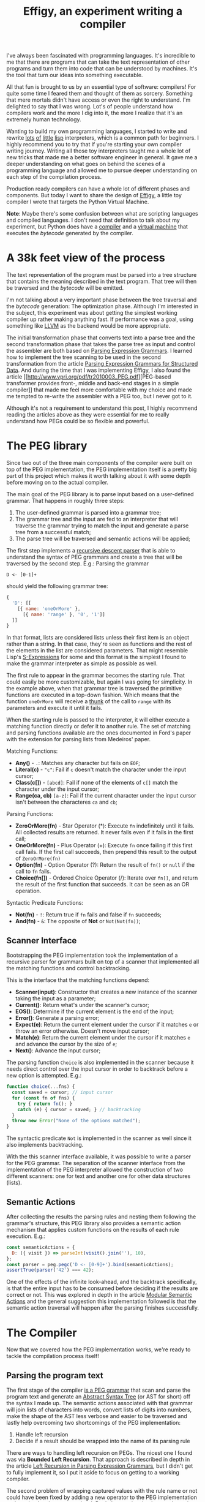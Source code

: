 #+TITLE: Effigy, an experiment writing a compiler

I've always been fascinated with programming languages.  It's
incredible to me that there are programs that can take the text
representation of other programs and turn them into code that can be
understood by machines.  It's the tool that turn our ideas into
something executable.

All that fun is brought to us by an essential type of software:
compilers!  For quite some time I feared them and thought of them as
sorcery.  Something that mere mortals didn't have access or even the
right to understand.  I'm delighted to say that I was wrong.  Lot's of
people understand how compilers work and the more I dig into it, the
more I realize that it's an extremely human technology.

Wanting to build my own programming languages, I started to write and
rewrite [[https://github.com/clarete/wheelbarrow/blob/master/lispinho/js/main.js][lots]] [[https://github.com/clarete/yal][of]] [[https://gist.github.com/clarete/03e825a70c4b4047468cc9d07ec47e4b][little]] [[https://github.com/clarete/wheelbarrow/blob/master/lispinho/js/main2.js][lisp]] interpreters, which is a common path for
beginners.  I highly recommend you to try that if you're starting your
own compiler writing journey.  Writing all those toy interpreters
taught me a whole lot of new tricks that made me a better software
engineer in general.  It gave me a deeper understanding on what goes
on behind the scenes of a programming language and allowed me to
pursue deeper understanding on each step of the compilation process.

Production ready compilers can have a whole lot of different phases
and components. But today I want to share the design of [[https://github.com/clarete/effigy][Effigy]], a
little toy compiler I wrote that targets the Python Virtual Machine.

#+BEGIN_note
*Note*: Maybe there's some confusion between what are scripting
languages and compiled languages.  I don't need that definition to
talk about my experiment, but Python does have a [[https://github.com/python/cpython/blob/master/Python/compile.c][compiler]] and a
[[https://github.com/python/cpython/blob/master/Python/ceval.c][virtual machine]] that executes the /bytecode/ generated by the
compiler.
#+END_note

* A 38k feet view of the process

  The text representation of the program must be parsed into a tree
  structure that contains the meaning described in the text program.
  That tree will then be traversed and the /bytecode/ will be emitted.

  #+BEGIN_centralized
  [[./effigy-an-experiment-writing-a-compiler-overview.png]]
  #+END_centralized

  I'm not talking about a very important phase between the tree
  traversal and the /bytecode/ generation: The optimization phase.
  Although I'm interested in the subject, this experiment was about
  getting the simplest working compiler up rather making anything
  fast. If performance was a goal, using something like [[http://llvm.org][LLVM]] as the
  backend would be more appropriate.

  The initial transformation phase that converts text into a parse
  tree and the second transformation phase that takes the parse tree
  as input and control the assembler are both based on [[https://bford.info/pub/lang/peg.pdf][Parsing
  Expression Grammars]].  I learned how to implement the tree scanning
  to be used in the second transformation from the article [[http://www.lua.inf.puc-rio.br/publications/mascarenhas11parsing.pdf][Parsing
  Expression Grammars for Structured Data]].  And during the time that I
  was implementing Effigy, I also found the article [[http://www.vpri.org/pdf/tr2010003_PEG.pdf][PEG-based
  transformer provides front-, middle and back-end stages in a simple
  compiler]] that made me feel more comfortable with my choice and made
  me tempted to re-write the assembler with a PEG too, but I never got
  to it.

  Although it's not a requirement to understand this post, I highly
  recommend reading the articles above as they were essential for me
  to really understand how PEGs could be so flexible and powerful.

* The PEG library

  Since two out of the three main components of the compiler were
  built on top of the PEG implementation, the PEG implementation
  itself is a pretty big part of this project which makes it worth
  talking about it with some depth before moving on to the actual
  compiler.

  The main goal of the PEG library is to parse input based on a
  user-defined grammar. That happens in roughly three steps:

  1. The user-defined grammar is parsed into a grammar tree;
  2. The grammar tree and the input are fed to an interpreter that
     will traverse the grammar trying to match the input and generate
     a parse tree from a successful match;
  3. The parse tree will be traversed and semantic actions will be
     applied;
     
  The first step implements a [[https://en.wikipedia.org/wiki/Recursive_descent_parser][recursive descent parser]] that is able to
  understand the syntax of PEG grammars and create a tree that will be
  traversed by the second step. E.g.: Parsing the grammar

  #+begin_src peg
  D <- [0-1]+
  #+end_src

  should yield the following grammar tree:

  #+begin_src js
  {
    'D': [[
      [{ name: 'oneOrMore' },
        [{ name: 'range' }, '0', '1']]
    ]]
  }
  #+end_src

  In that format, lists are considered lists unless their first item
  is an object rather than a string. In that case, they're seen as
  functions and the rest of the elements in the list are considered
  parameters. That might resemble Lisp's [[https://en.wikipedia.org/wiki/S-expression][S-Expressions]] for some and
  this format is the simplest I found to make the grammar interpreter
  as simple as possible as well.

  The first rule to appear in the grammar becomes the starting
  rule. That could easily be more customizable, but again I was going
  for simplicity. In the example above, when that grammar tree is
  traversed the primitive functions are executed in a top-down
  fashion.  Which means that the function ~oneOrMore~ will receive a
  [[https://en.wikipedia.org/wiki/Thunk][thunk]] of the call to ~range~ with its parameters and execute it
  until it fails.

  When the starting rule is passed to the interpreter, it will either
  execute a matching function directly or defer it to another rule.
  The set of matching and parsing functions available are the ones
  documented in Ford's paper with the extension for parsing lists from
  Medeiros' paper.

  Matching Functions:
  * *Any()* - ~.~: Matches any character but fails on ~EOF~;
  * *Literal(c)* - ~"c"~: Fail if ~c~ doesn't match the character
    under the input cursor;
  * *Class(c[])* - ~[abcd]~: Fail if none of the elements of ~c[]~
    match the character under the input cursor;
  * *Range(ca, cb)* ~[a-z]~: Fail if the current character under the
    input cursor isn't between the characteres ~ca~ and ~cb~;

  Parsing Functions:
  * *ZeroOrMore(fn)* - Star Operator (*): Execute ~fn~ indefinitely
    until it fails.  All collected results are returned. It never
    fails even if it fails in the first call;
  * *OneOrMore(fn)* - Plus Operator (+): Execute ~fn~ once failing if
    this first call fails. If the first call succeeds, then prepend
    this result to the output of ~ZeroOrMore(fn)~
  * *Option(fn)* - Option Operator (?): Return the result of ~fn()~ or
    ~null~ if the call to ~fn~ fails.
  * *Choice(fn[])* - Ordered Choice Operator (/): Iterate over ~fn[]~,
    and return the result of the first function that succeeds. It can
    be seen as an OR operation.

  Syntactic Predicate Functions:
  * *Not(fn)* - ~!~: Return true if ~fn~ fails and false if ~fn~
    succeeds;
  * *And(fn)* - ~&~: The opposite of *Not* or ~Not(Not(fn))~;

** Scanner Interface

   Bootstrapping the PEG implementation took the implementation of a
   recursive parser for grammars built on top of a scanner that
   implemented all the matching functions and control backtracking.

   This is the interface that the matching functions depend:
   * *Scanner(input)*: Constructor that creates a new instance of the
     scanner taking the input as a parameter;
   * *Current()*: Return what's under the scanner's cursor;
   * *EOS()*: Determine if the current element is the end of the input;
   * *Error()*: Generate a parsing error;
   * *Expect(e)*: Return the current element under the cursor if it
     matches ~e~ or throw an error otherwise. Doesn't move input
     cursor;
   * *Match(e)*: Return the current element under the cursor if it
     matches ~e~ and advance the cursor by the size of ~e~;
   * *Next()*: Advance the input cursor;

   The parsing function ~Choice~ is also implemented in the scanner
   because it needs direct control over the input cursor in order to
   backtrack before a new option is attempted. E.g.:

   #+begin_src js
     function choice(...fns) {
       const saved = cursor; // input cursor
       for (const fn of fns) {
         try { return fn(); }
         catch (e) { cursor = saved; } // backtracking
       }
       throw new Error("None of the options matched");
     }
   #+end_src

   The syntactic predicate ~Not~ is implemented in the scanner as well
   since it also implements backtracking.

   With the this scanner interface available, it was possible to write
   a parser for the PEG grammar.  The separation of the scanner
   interface from the implementation of the PEG interpreter allowed
   the construction of two different scanners: one for text and
   another one for other data structures (lists).

** Semantic Actions

   After collecting the results the parsing rules and nesting them
   following the grammar's structure, this PEG library also provides a
   semantic action mechanism that applies custom functions on the
   results of each rule execution. E.g.:

   #+begin_src js
   const semanticActions = {
     D: ({ visit }) => parseInt(visit().join(''), 10),
   };
   const parser = peg.pegc('D <- [0-9]+').bind(semanticActions);
   assertTrue(parser('42') === 42);
   #+end_src

   One of the effects of the infinite look-ahead, and the backtrack
   specifically, is that the entire input has to be consumed before
   deciding if the results are correct or not. This was explored in
   depth in the article [[https://ohmlang.github.io/pubs/dls2016/modular-semantic-actions.pdf][Modular Semantic Actions]] and the general
   suggestion this implementation followed is that the semantic action
   traversal will happen after the parsing finishes successfully.

* The Compiler

  Now that we covered how the PEG implementation works, we're ready to
  tackle the compilation process itself!

** Parsing the program text

   The first stage of the compiler [[https://github.com/clarete/effigy/blob/master/lang.peg][is a PEG grammar]] that scan and
   parse the program text and generate an [[https://en.wikipedia.org/wiki/Abstract_syntax_tree][Abstract Syntax Tree]] (or AST
   for short) off the syntax I made up.  The semantic actions
   associated with that grammar will join lists of characters into
   words, convert lists of digits into numbers, make the shape of the
   AST less verbose and easier to be traversed and lastly help
   overcoming two shortcomings of the PEG implementation:

   1. Handle left recursion
   2. Decide if a result should be wrapped into the name of its
      parsing rule

   There are ways to handling left recursion on PEGs. The nicest one I
   found was via **Bounded Left Recursion**.  That approach is
   described in depth in the article [[http://www.inf.puc-rio.br/~roberto/docs/sblp2012.pdf][Left Recursion in Parsing
   Expression Grammars]], but I didn't get to fully implement it, so I
   put it aside to focus on getting to a working compiler.

   The second problem of wrapping captured values with the rule name
   or not could have been fixed by adding a new operator to the PEG
   implementation and resolved at the grammar level. But I chose to
   just implement that using the semantic actions since the code
   needed was simple although a bit verbose.  But everything else
   worked out pretty smoothly. Let's look at an example.

   The following code:

   #+begin_src effigy
   fn sum(a, b) a + b
   print(sum(2, 3))
   #+end_src

   should generate the following AST:

   #+begin_src effigy
   ['Module',
     [['Statement',
       ['Function',
        ['sum',
         ['Params', [['Param', 'a'], ['Param', 'b']]],
         ['Code',
          ['Statement',
           ['BinOp', ['Load', 'a'], '+', ['Load', 'b']]]]]]],
      ['Statement',
       ['Call',
        [['Load', 'print'],
         [['Call',
           [['Load', 'sum' ],
            [['Value', ['Number', 2]],
             ['Value', ['Number', 3]]]]]]]]]]]
   #+end_src

   Notice that ~fn sum(a, b) { return a + b }~ outputs the same tree
   as ~fn sum(a, b) a + b~.  Code blocks accept either a single
   statement or a list of statements within curly brackets (~{}~).

** Mapping out scope rules

   After generating the AST during the text parsing phase, we need to
   go through an aditional step before translating the tree into
   /bytecode/.  The scope of every variable needs to be mapped into
   three categories:

   1. Local variables
   2. Global variables
   3. Free variables

   Let's look at the following code snippet to talk about it:

   #+begin_src effigy
   fn plus_n(x) fn(y) x + y
   plus_five = plus_n(5)
   print(plus_five(2)) # Equals 7
   #+end_src

   In the example above, ~x~ is declared at the scope created by the
   ~plus_n~ function and must be available when it's summed to ~y~
   within the scope of the anonymous function.  The variable ~y~ is a
   local variable since it gets created and destroyed within the same
   scope, but ~x~ is a free variable.

   Free variables are variables available in the lexical scope that
   must be kept around to be used when the scope that declared these
   variables isn't around anymore.

   Global variables seem to exist in Python for performance reasons
   only.  The Python interpreter will skip looking up the local scope
   for names that are only available in the module scope or within the
   built-in module, like the name ~print~ in the example above.

   The process of mapping variables into the aforementioned categories
   is done by traversing the AST using a [[https://github.com/clarete/effigy/blob/master/lang.tr][second PEG grammar]] for
   parsing lists instead of characters.  During that process, a symbol
   table is built and the AST is annotated with information that will
   allow the translation phase to look up each variable in the symbol
   table.

   The following effigy code snippet

   #+begin_src effigy
   fn plus_n(x) fn (y) x + y
   #+end_src

   will generate an annotated AST that looks like this:

   #+begin_src effigy
   ['Module',
     [['Statement',
       ['Function',
        [['ScopeId', 2], 'plus_n',
         ['Params', [['Param', 'x']]],
         ['Code',
          ['Statement',
           ['Lambda',
            [['ScopeId', 1],
             ['Params', [['Param', 'y']]],
             ['Code',
              ['Statement',
               ['BinOp',
                ['Load', 'x'], '+', ['Load', 'y']]]]]]]]]]]]]
   #+end_src

   The ~ScopeId~ nodes introduced within each scope are used during
   the compilation process to look up the nth entry within the current
   scope of the symbol table.  Here's a simplified view of the list of
   fields a symbol table contains:

   #+begin_src effigy
   [{
     node: 'module',
     fast: [],
     deref: [],
     globals: [],
     children: [{
       node: 'function',
       fast: [],
       deref: ['x'],
       globals: [],
       children: [{
         node: 'lambda',
         fast: ['y'],
         deref: ['x'],
         globals: [],
         children: []
       }]
     }]
   }]
   #+end_src

   One last thing that might be interesting to mention about scopes is
   that Python tries to figure out if a variable is a free variable by
   comparing where it was assigned and where it was used.  If it was
   assigned in the same scope that it's being used, it is a local
   variable.  If it was assigned in an enclosing scope, it is a free
   variable.  That, if one needs to reassign a free variable, the
   [[https://www.python.org/dev/peps/pep-3104/][nonlocal]] keyword is required to inform the Python compiler that a
   it the assignment isn't local.

   I chose a slightly different way to allow reassigning free
   variables from enclosing scopes.  Effigy uses the ~let~ keyword to
   mark variables as free variables at the outer scope:

   #+begin_src effigy
   fn f(input) {
     let c = 0
     fn next() {
       value = input[c]
       c = c + 1
       return value
     }
     return next
   }
   cursor = f("word")
   print(cursor()) # will print "w"
   print(cursor()) # will print "o"
   #+end_src

   I haven't used Effigy enough to know if that was a good choice
   though :)

** Translation (Assembly)

   Once the parse tree is left in a good enough shape by the syntax
   stage, it is ready to be fed into [[https://github.com/clarete/effigy/blob/master/lang.tr][the second PEG grammar]] that will
   drive the compiler to generate the Python program.  This is where
   things become less about any compiler and more about how itself
   Python works.

   The translation from the parse tree to /bytecode/ was done in a two
   step process:

   1. Build the symbol table.  Before the compiler can emit any code,
      it must first determine the scope of each variable. In Python
      they can be either local (declared within the function), global
      (defined in the main scope of a module) or bound to the lexical
      scope (closures).

   2. Traverse the annotated tree and use the assembler to emit the
      actual /bytecode/.  This step depends on the annotations left by
      the syntax stage to determine how to write and read from
      variables.

   Building the symbol table 

   The assembler exposes a simple interface

  * enter
  * leave
  * emit
  * attr
  * ref
  * pos
  * fix

* Final Thoughts
